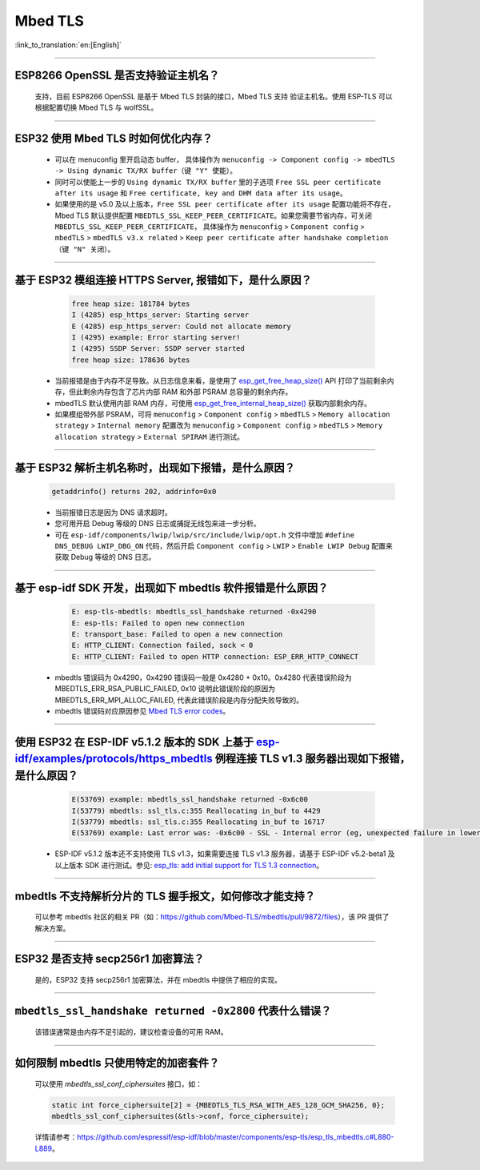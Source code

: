 Mbed TLS 
========

:link_to_translation:`en:[English]`

.. raw:: html

   <style>
   body {counter-reset: h2}
     h2 {counter-reset: h3}
     h2:before {counter-increment: h2; content: counter(h2) ". "}
     h3:before {counter-increment: h3; content: counter(h2) "." counter(h3) ". "}
     h2.nocount:before, h3.nocount:before, { content: ""; counter-increment: none }
   </style>

--------------

ESP8266 OpenSSL 是否⽀持验证主机名？
---------------------------------------------------------

  ⽀持，目前 ESP8266 OpenSSL 是基于 Mbed TLS 封装的接口，Mbed TLS 支持 验证主机名。使用 ESP-TLS 可以根据配置切换 Mbed TLS 与 wolfSSL。

--------------

ESP32 使用 Mbed TLS 时如何优化内存？
-----------------------------------------------------------------------------

  - 可以在 menuconfig 里开启动态 buffer， 具体操作为 ``menuconfig -> Component config -> mbedTLS -> Using dynamic TX/RX buffer（键 "Y" 使能）``。
  - 同时可以使能上一步的 ``Using dynamic TX/RX buffer`` 里的子选项 ``Free SSL peer certificate after its usage`` 和 ``Free certificate, key and DHM data after its usage``。
  - 如果使用的是 v5.0 及以上版本，``Free SSL peer certificate after its usage`` 配置功能将不存在，Mbed TLS 默认提供配置 ``MBEDTLS_SSL_KEEP_PEER_CERTIFICATE``。如果您需要节省内存，可关闭 ``MBEDTLS_SSL_KEEP_PEER_CERTIFICATE``， 具体操作为 ``menuconfig`` > ``Component config`` > ``mbedTLS`` > ``mbedTLS v3.x related`` > ``Keep peer certificate after handshake completion （键 "N" 关闭）``。

-------------

基于 ESP32 模组连接 HTTPS Server, 报错如下，是什么原因？
-----------------------------------------------------------------------------------------------------------

    .. code-block:: c
      
      free heap size: 181784 bytes
      I (4285) esp_https_server: Starting server
      E (4285) esp_https_server: Could not allocate memory
      I (4295) example: Error starting server!
      I (4295) SSDP Server: SSDP server started
      free heap size: 178636 bytes

  - 当前报错是由于内存不足导致。从日志信息来看，是使用了 `esp_get_free_heap_size() <https://docs.espressif.com/projects/esp-idf/zh_CN/release-v5.0/esp32/api-reference/system/misc_system_api.html?highlight=get_free_heap_size#_CPPv422esp_get_free_heap_sizev>`_ API 打印了当前剩余内存，但此剩余内存包含了芯片内部 RAM 和外部 PSRAM 总容量的剩余内存。
  - mbedTLS 默认使用内部 RAM 内存，可使用 `esp_get_free_internal_heap_size() <https://docs.espressif.com/projects/esp-idf/en/release-v5.0/esp32/api-reference/system/misc_system_api.html#_CPPv431esp_get_free_internal_heap_sizev>`_ 获取内部剩余内存。
  - 如果模组带外部 PSRAM，可将 ``menuconfig`` > ``Component config`` > ``mbedTLS`` > ``Memory allocation strategy`` > ``Internal memory`` 配置改为 ``menuconfig`` > ``Component config`` > ``mbedTLS`` > ``Memory allocation strategy`` > ``External SPIRAM`` 进行测试。

-----------

基于 ESP32 解析主机名称时，出现如下报错，是什么原因？
-----------------------------------------------------------------------------------------------------

  .. code-block:: text

    getaddrinfo() returns 202, addrinfo=0x0

  - 当前报错日志是因为 DNS 请求超时。
  - 您可用开启 Debug 等级的 DNS 日志或捕捉无线包来进一步分析。
  - 可在 ``esp-idf/components/lwip/lwip/src/include/lwip/opt.h`` 文件中增加 ``#define DNS_DEBUG LWIP_DBG_ON`` 代码，然后开启 ``Component config`` > ``LWIP`` > ``Enable LWIP Debug`` 配置来获取 Debug 等级的 DNS 日志。

-------------

基于 esp-idf SDK 开发，出现如下 mbedtls 软件报错是什么原因？
----------------------------------------------------------------------------------------------------------------------------------

    .. code-block:: c

      E: esp-tls-mbedtls: mbedtls_ssl_handshake returned -0x4290 
      E: esp-tls: Failed to open new connection
      E: transport_base: Failed to open a new connection
      E: HTTP_CLIENT: Connection failed, sock < 0
      E: HTTP_CLIENT: Failed to open HTTP connection: ESP_ERR_HTTP_CONNECT

  - mbedtls 错误码为 0x4290，0x4290 错误码一般是 0x4280 + 0x10。0x4280 代表错误阶段为 MBEDTLS_ERR_RSA_PUBLIC_FAILED, 0x10 说明此错误阶段的原因为 MBEDTLS_ERR_MPI_ALLOC_FAILED, 代表此错误阶段是内存分配失败导致的。
  - mbedtls 错误码对应原因参见 `Mbed TLS error codes <https://gist.github.com/erikcorry/b25bdcacf3e0086f8a2afb688420678e>`__。

-------------

使用 ESP32 在 ESP-IDF v5.1.2 版本的 SDK 上基于 `esp-idf/examples/protocols/https_mbedtls <https://github.com/espressif/esp-idf/blob/482a8fb2d78e3b58eb21b26da8a5bedf90623213/examples/protocols/https_mbedtls/main/https_mbedtls_example_main.c#L125>`_ 例程连接 TLS v1.3 服务器出现如下报错，是什么原因？
----------------------------------------------------------------------------------------------------------------------------------------------------------------------------------------------------------------------------------------------------------------------------------------------------------------------------------------------------------------------------------------------------------------------------


    .. code-block:: c

      E(53769) example: mbedtls_ssl_handshake returned -0x6c00
      I(53779) mbedtls: ssl_tls.c:355 Reallocating in_buf to 4429
      I(53779) mbedtls: ssl_tls.c:355 Reallocating in_buf to 16717
      E(53769) example: Last error was: -0x6c00 - SSL - Internal error (eg, unexpected failure in lower-level module)
   
  - ESP-IDF v5.1.2 版本还不支持使用 TLS v1.3，如果需要连接 TLS v1.3 服务器，请基于 ESP-IDF v5.2-beta1 及以上版本 SDK 进行测试。参见: `esp_tls: add initial support for TLS 1.3 connection <https://github.com/espressif/esp-idf/commit/7fd1378fbb0b81231a83f91f8227f8fb083635a5>`__。


-------------

mbedtls 不支持解析分片的 TLS 握手报文，如何修改才能支持？
----------------------------------------------------------------------------------------------------------------------------------------------------------------------------------------------------------------------------------------------------------------------------------------------------------------------------------------------------------------------------------------------------------------------------

  可以参考 mbedtls 社区的相关 PR（如：https://github.com/Mbed-TLS/mbedtls/pull/9872/files），该 PR 提供了解决方案。

-------------

ESP32 是否支持 secp256r1 加密算法？  
----------------------------------------------------------------------------------------------------------------------------------------------------------------------------------------------------------------------------------------------------------------------------------------------------------------------------------------------------------------------------------------------------------------------------

  是的，ESP32 支持 secp256r1 加密算法，并在 mbedtls 中提供了相应的实现。

-------------

``mbedtls_ssl_handshake returned -0x2800`` 代表什么错误？ 
----------------------------------------------------------------------------------------------------------------------------------------------------------------------------------------------------------------------------------------------------------------------------------------------------------------------------------------------------------------------------------------------------------------------------

  该错误通常是由内存不足引起的，建议检查设备的可用 RAM。

-------------

如何限制 mbedtls 只使用特定的加密套件？  
----------------------------------------------------------------------------------------------------------------------------------------------------------------------------------------------------------------------------------------------------------------------------------------------------------------------------------------------------------------------------------------------------------------------------

  可以使用 `mbedtls_ssl_conf_ciphersuites` 接口，如：  

  .. code-block:: c

    static int force_ciphersuite[2] = {MBEDTLS_TLS_RSA_WITH_AES_128_GCM_SHA256, 0};  
    mbedtls_ssl_conf_ciphersuites(&tls->conf, force_ciphersuite);  

  详情请参考：https://github.com/espressif/esp-idf/blob/master/components/esp-tls/esp_tls_mbedtls.c#L880-L889。

